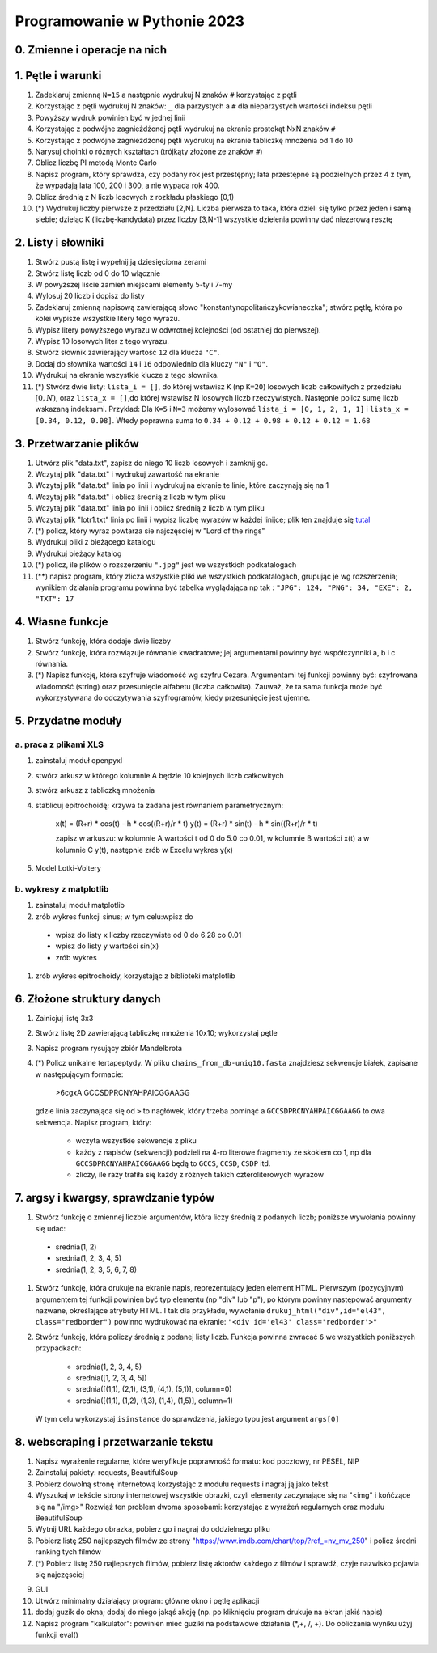 Programowanie w Pythonie 2023
=============================

0. Zmienne i operacje na nich
--------------------------------------

1. Pętle i warunki
--------------------------------------

#. Zadeklaruj zmienną ``N=15`` a następnie wydrukuj N znaków ``#`` korzystając z pętli
#. Korzystając z pętli wydrukuj N znaków: ``_`` dla parzystych
   a ``#`` dla nieparzystych wartości indeksu pętli
#. Powyższy wydruk powinien być w jednej linii
#. Korzystając z podwójne zagnieżdżonej pętli wydrukuj na ekranie prostokąt NxN znaków ``#``
#. Korzystając z podwójne zagnieżdżonej pętli wydrukuj na ekranie tabliczkę mnożenia od 1 do 10
#. Narysuj choinki o różnych kształtach (trójkąty złożone ze znaków ``#``)
#. Oblicz liczbę PI metodą Monte Carlo
#. Napisz program, który sprawdza, czy podany rok jest przestępny; lata przestępne są podzielnych przez 4 z tym, że wypadają lata 100, 200 i 300, a nie wypada rok 400.
#. Oblicz średnią z N liczb losowych z rozkładu płaskiego [0,1)
#. (*) Wydrukuj liczby pierwsze z przedziału [2,N]. Liczba pierwsza to taka, która dzieli się tylko przez jeden i samą siebie; dzieląc K (liczbę-kandydata) przez liczby [3,N-1] wszystkie dzielenia powinny dać niezerową resztę


2. Listy i słowniki
--------------------------------------

#. Stwórz pustą listę i wypełnij ją dziesięcioma zerami
#. Stwórz listę liczb od 0 do 10 włącznie
#. W powyższej liście zamień miejscami elementy 5-ty i 7-my
#. Wylosuj 20 liczb i dopisz do listy
#. Zadeklaruj zmienną napisową zawierającą słowo "konstantynopolitańczykowianeczka"; stwórz pętlę, która po kolei
   wypisze wszystkie litery tego wyrazu.
#. Wypisz litery powyższego wyrazu w odwrotnej kolejności (od ostatniej do pierwszej).
#. Wypisz 10 losowych liter z tego wyrazu.
#. Stwórz słownik zawierający wartość ``12`` dla klucza ``"C"``.
#. Dodaj do słownika wartości ``14`` i ``16`` odpowiednio dla kluczy ``"N"`` i ``"O"``.
#. Wydrukuj na ekranie wszystkie klucze z tego słownika.
#. (*) Stwórz dwie listy: ``lista_i = []``, do której wstawisz ``K`` (np ``K=20``) losowych liczb całkowitych z przedziału :math:`[0,N)`,
   oraz ``lista_x = []``,do której wstawisz N losowych liczb rzeczywistych. Następnie policz sumę liczb wskazaną indeksami.
   Przykład: Dla ``K=5`` i ``N=3`` możemy wylosować ``lista_i = [0, 1, 2, 1, 1]`` i ``lista_x = [0.34, 0.12, 0.98]``. Wtedy
   poprawna suma to ``0.34 + 0.12 + 0.98 + 0.12 + 0.12 = 1.68``

3. Przetwarzanie plików
--------------------------------------

#. Utwórz plik "data.txt", zapisz do niego 10 liczb losowych i zamknij go.
#. Wczytaj plik "data.txt" i wydrukuj zawartość na ekranie
#. Wczytaj plik "data.txt" linia po linii i wydrukuj na ekranie te linie,
   które zaczynają się na 1
#. Wczytaj plik "data.txt" i oblicz średnią z liczb w tym pliku
#. Wczytaj plik "data.txt" linia po linii i oblicz średnią z liczb w tym pliku
#. Wczytaj plik "lotr1.txt" linia po linii i wypisz liczbę wyrazów w każdej linijce; plik ten znajduje się `tutal <http://bioshell.pl/~dgront/lotr1.txt>`_
#. (*) policz, który wyraz powtarza sie najczęściej w "Lord of the rings"
#. Wydrukuj pliki z bieżącego katalogu
#. Wydrukuj bieżący katalog
#. (*) policz, ile plików o rozszerzeniu ``".jpg"`` jest we wszystkich podkatalogach
#. (**) napisz program, który zlicza wszystkie pliki we wszystkich podkatalogach, grupując je wg rozszerzenia; wynikiem
   działania programu powinna być tabelka wyglądająca np tak : ``"JPG": 124, "PNG": 34, "EXE": 2, "TXT": 17``

4. Własne funkcje
--------------------------------------

#. Stwórz funkcję, która dodaje dwie liczby
#. Stwórz funkcję, która rozwiązuje równanie kwadratowe;
   jej argumentami powinny być współczynniki a, b i c równania.
#. (*) Napisz funkcję, która szyfruje wiadomość wg szyfru Cezara. Argumentami tej funkcji powinny być:
   szyfrowana wiadomość (string) oraz przesunięcie alfabetu (liczba całkowita). Zauważ, że ta sama funkcja
   może być wykorzystywana do odczytywania szyfrogramów, kiedy przesunięcie jest ujemne.

5. Przydatne moduły
--------------------------------------

a. praca z plikami XLS
++++++++++++++++++++++++

#. zainstaluj moduł openpyxl
#. stwórz arkusz w którego kolumnie A będzie 10 kolejnych liczb całkowitych
#. stwórz arkusz z tabliczką mnożenia
#. stablicuj epitrochoidę; krzywa ta zadana jest równaniem parametrycznym:

    x(t) = (R+r) * cos(t) - h * cos((R+r)/r * t)
    y(t) = (R+r) * sin(t) - h * sin((R+r)/r * t)

    zapisz w arkuszu: w kolumnie A wartości t od 0 do 5.0 co 0.01, w kolumnie B wartości
    x(t) a w kolumnie C y(t), następnie zrób w Excelu wykres y(x)
#. Model Lotki-Voltery

b. wykresy z matplotlib
++++++++++++++++++++++++
#. zainstaluj moduł matplotlib
#. zrób wykres funkcji sinus; w tym celu:wpisz do
  - wpisz do listy ``x`` liczby rzeczywiste od 0 do 6.28 co 0.01
  - wpisz do listy ``y`` wartości sin(x)
  - zrób wykres
#. zrób wykres epitrochoidy, korzystając z biblioteki matplotlib

6. Złożone struktury danych
--------------------------------------
#. Zainicjuj listę 3x3
#. Stwórz listę 2D zawierającą tabliczkę mnożenia 10x10; wykorzystaj pętle
#. Napisz program rysujący zbiór Mandelbrota
#. (*) Policz unikalne tertapeptydy. W pliku ``chains_from_db-uniq10.fasta`` znajdziesz sekwencje
   białek, zapisane w następującym formacie:

        >6cgxA
        GCCSDPRCNYAHPAICGGAAGG
   gdzie linia zaczynająca się od ``>`` to nagłówek, który trzeba pominąć a ``GCCSDPRCNYAHPAICGGAAGG`` to owa sekwencja.
   Napisz program, który:

     - wczyta wszystkie sekwencje z pliku
     - każdy z napisów (sekwencji) podzieli na 4-ro literowe fragmenty ze skokiem co 1, np dla ``GCCSDPRCNYAHPAICGGAAGG``
       będą to ``GCCS``, ``CCSD``, ``CSDP`` itd.
     - zliczy, ile razy trafiła się każdy z różnych takich czteroliterowych wyrazów

7. argsy i kwargsy, sprawdzanie typów
--------------------------------------
#. Stwórz funkcję o zmiennej liczbie argumentów, która liczy średnią z podanych liczb; poniższe wywołania powinny się udać:
  - srednia(1, 2)
  - srednia(1, 2, 3, 4, 5)
  - srednia(1, 2, 3, 5, 6, 7, 8)
#. Stwórz funkcję, która drukuje na ekranie napis, reprezentujący jeden element HTML. Pierwszym (pozycyjnym) argumentem
   tej funkcji powinien być typ elementu (np "div" lub "p"), po którym powinny następować argumenty nazwane, określające
   atrybuty HTML. I tak dla przykładu, wywołanie ``drukuj_html("div",id="el43", class="redborder")`` powinno wydrukować
   na ekranie: ``"<div id='el43' class='redborder'>"``
#. Stwórz funkcję, która policzy średnią z podanej listy liczb. Funkcja powinna zwracać ``6`` we wszystkich
   poniższych przypadkach:
      - srednia(1, 2, 3, 4, 5)
      - srednia([1, 2, 3, 4, 5])
      - srednia([(1,1), (2,1), (3,1), (4,1), (5,1)], column=0)
      - srednia([(1,1), (1,2), (1,3), (1,4), (1,5)], column=1)
   W tym celu wykorzystaj ``isinstance`` do sprawdzenia, jakiego typu jest argument ``args[0]``

8. webscraping i przetwarzanie tekstu
--------------------------------------
#. Napisz wyrażenie regularne, które weryfikuje poprawność formatu: kod pocztowy, nr PESEL, NIP
#. Zainstaluj pakiety: requests, BeautifulSoup
#. Pobierz dowolną stronę internetową korzystając z modułu requests i nagraj ją jako tekst
#. Wyszukaj w tekście strony internetowej wszystkie obrazki, czyli elementy zaczynające się na "<img" i końćzące się na "/img>"
   Rozwiąż ten problem dwoma sposobami: korzystając z wyrażeń regularnych oraz modułu BeautifulSoup
#. Wytnij URL każdego obrazka, pobierz go i nagraj do oddzielnego pliku
#. Pobierz listę 250 najlepszych filmów ze strony "https://www.imdb.com/chart/top/?ref_=nv_mv_250" i policz średni ranking tych filmów
#. (*) Pobierz listę 250 najlepszych filmów, pobierz listę aktorów każdego z filmów i sprawdź, czyje nazwisko pojawia się najczęsciej


9. GUI
#. Utwórz minimalny działający program: główne okno i pętlę aplikacji
#. dodaj guzik do okna; dodaj do niego jakąś akcję (np. po kliknięciu program drukuje na ekran jakiś napis)
#. Napisz program "kalkulator": powinien mieć  guziki na podstawowe działania (*,+, /, +). Do obliczania wyniku użyj funkcji eval()
